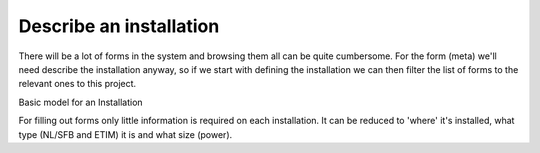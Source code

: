 Describe an installation
------------------------

There will be a lot of forms in the system and browsing them all can be quite cumbersome. For the form (meta) we'll need
describe the installation anyway, so if we start with defining the installation we can then filter the list of forms
to the relevant ones to this project.

Basic model for an Installation

.. class:: BaseInstallation

    For filling out forms only little information is required on each installation. It can be reduced to
    'where' it's installed, what type (NL/SFB and ETIM) it is and what size (power).

    .. attribute:: building_id

        A reference to the Object/Building in which this system is installed. It's up to the you if you choose
        to use a BAG ID or something of your own. In the (near) future it might be relevant to save extra information
        in your database, regarding for instance the year of build for the Object in which the installation has been
        installed. For now, the building is not used for filtering yet.

    .. attribute:: nlsfb_code

        A reference to the group this installation belongs too. For a list of NLSFB code, please see
        https://ketenstandaard.nl/standaard/nl-sfb/. In the near future the NLSFB will be provided through an API
        too.

    .. attribute:: etim_product_class

        The second determination is by `etim_product_class`, also available through https://ketenstandaard.nl/standaard/etim/.
        If you choose to connect with the 2BA Product database, you can easily lookup the ETIM Product Class for every
        installation.

    .. attribute:: children

        A installation might consist of multiple parts. For instance if you're defining a field of solar panels, the
        main installation is the field where the children are the panels.

